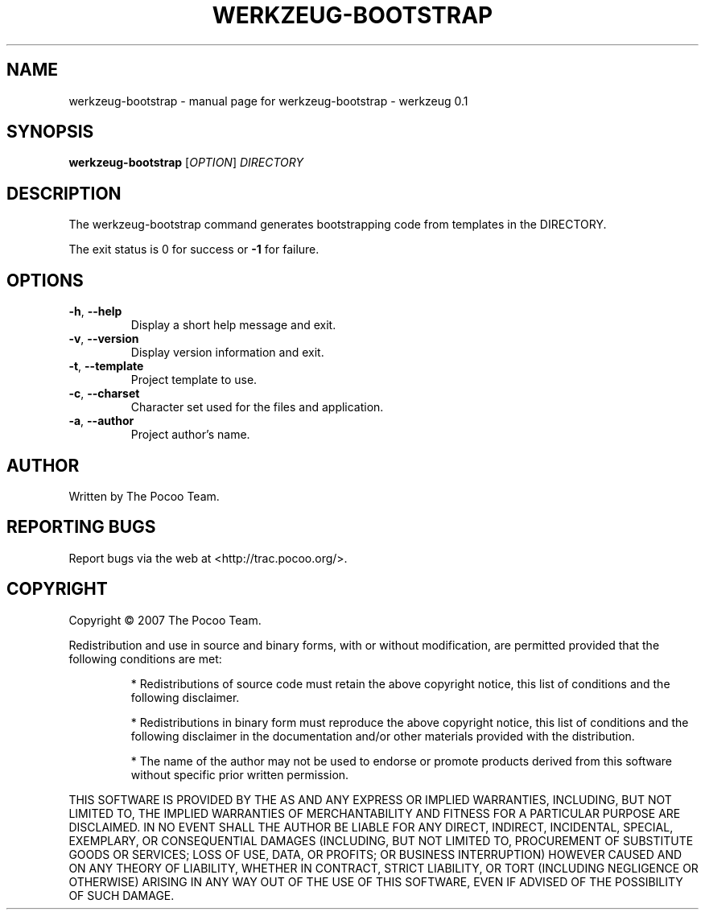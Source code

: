 .\" DO NOT MODIFY THIS FILE!  It was generated by help2man 1.36.
.TH WERKZEUG-BOOTSTRAP "1" "July 2007" "werkzeug-bootstrap - werkzeug 0.1" "User Commands"
.SH NAME
werkzeug-bootstrap \- manual page for werkzeug-bootstrap - werkzeug 0.1
.SH SYNOPSIS
.B werkzeug-bootstrap
[\fIOPTION\fR] \fIDIRECTORY\fR
.SH DESCRIPTION
The werkzeug\-bootstrap command generates bootstrapping code from templates in the DIRECTORY.
.PP
The exit status is 0 for success or \fB\-1\fR for failure.
.SH OPTIONS

.TP
\fB\-h\fR, \fB\-\-help\fR
Display a short help message and exit.
.TP
\fB\-v\fR, \fB\-\-version\fR
Display version information and exit.
.TP
\fB\-t\fR, \fB\-\-template\fR
Project template to use.
.TP
\fB\-c\fR, \fB\-\-charset\fR
Character set used for the files and application.
.TP
\fB\-a\fR, \fB\-\-author\fR
Project author's name.
.SH AUTHOR
Written by The Pocoo Team.
.SH "REPORTING BUGS"
Report bugs via the web at <http://trac.pocoo.org/>.
.SH COPYRIGHT
Copyright \(co 2007 The Pocoo Team.
.PP
Redistribution and use in source and binary forms, with or without
modification, are permitted provided that the following conditions are met:
.IP
* Redistributions of source code must retain the above copyright notice,
this list of conditions and the following disclaimer.
.IP
* Redistributions in binary form must reproduce the above copyright
notice, this list of conditions and the following disclaimer in the
documentation and/or other materials provided with the distribution.
.IP
* The name of the author may not be used to endorse or promote products
derived from this software without specific prior written permission.
.PP
THIS SOFTWARE IS PROVIDED BY THE AS AND ANY EXPRESS OR IMPLIED WARRANTIES,
INCLUDING, BUT NOT LIMITED TO, THE IMPLIED WARRANTIES OF MERCHANTABILITY
AND FITNESS FOR A PARTICULAR PURPOSE ARE DISCLAIMED. IN NO EVENT SHALL THE
AUTHOR BE LIABLE FOR ANY DIRECT, INDIRECT, INCIDENTAL, SPECIAL, EXEMPLARY,
OR CONSEQUENTIAL DAMAGES (INCLUDING, BUT NOT LIMITED TO, PROCUREMENT OF
SUBSTITUTE GOODS OR SERVICES; LOSS OF USE, DATA, OR PROFITS; OR BUSINESS
INTERRUPTION) HOWEVER CAUSED AND ON ANY THEORY OF LIABILITY, WHETHER IN
CONTRACT, STRICT LIABILITY, OR TORT (INCLUDING NEGLIGENCE OR OTHERWISE)
ARISING IN ANY WAY OUT OF THE USE OF THIS SOFTWARE, EVEN IF ADVISED OF THE
POSSIBILITY OF SUCH DAMAGE.
